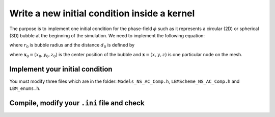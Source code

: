 .. _Tuto_Initial-Conditions:

Write a new initial condition inside a kernel
---------------------------------------------

The purpose is to implement one initial condition for the phase-field :math:`\phi` such as it represents a circular (2D) or spherical (3D) bubble at the beginning of the simulation. We need to implement the following equation:

.. math::
   :label: Init_sphere

   \phi(\boldsymbol{x},0)=\frac{1}{2}\left[1+\tanh\left(\frac{2(r_0-d_{0})}{W}\right)\right]

where :math:`r_0` is bubble radius and the distance :math:`d_0` is defined by

.. math::
   :label: dist

   d_{0}=\sqrt{(x-x_{0})^{2}+(y-y_{0})^{2}+(z-z_{0})^{2}}

where :math:`\boldsymbol{x}_0=(x_0,y_0,z_0)` is the center position of the bubble and :math:`\boldsymbol{x}=(x,y,z)` is one particular node on the mesh.

Implement your initial condition
""""""""""""""""""""""""""""""""

You must modify three files which are in the folder: ``Models_NS_AC_Comp.h``, ``LBMScheme_NS_AC_Comp.h`` and ``LBM_enums.h``.

.. tab-set::

   .. tab-item:: File ``Models_NS_AC_Comp.h``

      Edit the file with command:

         .. code-block:: shell

            $ cd LBM_Saclay_Rech-Dev/src/kernels/NSAC_Comp
            $ geany Models_NS_AC_Comp.h

      1. Read the input parameters

         In this file, the input parameters :math:`r_0`, :math:`x_0,y_0,z_0` must be read from the ``.ini`` file. Add e.g. between lines 97 and 206

         .. code-block:: ruby

            ModelParams(const ConfigMap &configMap, LBMParams params) {
            ...
            ...
            x0 = configMap.getFloat  ("init", "x0", 0.0);
            y0 = configMap.getFloat  ("init", "y0", 0.0);
            z0 = configMap.getFloat  ("init", "z0", 0.0);
            r0 = configMap.getFloat  ("init", "r0", 0.2);

         The first line means that ``x0`` must be read as a real in section ``[init]``. If the line does not exist in the input file, then its value is ``0``.

      2. Declare them (between lines 309 and 341)

         .. code-block:: ruby

            ModelParams(const ConfigMap &configMap, LBMParams params) {
            ...
            ...

            real_t x0, y0, z0, r0 ;

      3. Add a new keyword for that initial condition (e.g. between lines 234 and 271)

         .. code-block:: ruby

            else if (initTypeStr == "sphere")
               initType = PHASE_FIELD_INIT_SPHERE;

         The keyword ``sphere`` has to appear in the ``.ini`` file. The keyword ``PHASE_FIELD_INIT_SPHERE`` must be added in the list of enumerations (see below file ``LBM_enums.h``).

      4. Definition of hyperbolic tangent function (line 349)

         .. code-block:: ruby

            KOKKOS_INLINE_FUNCTION real_t phi0(real_t x) const {
               return 0.5 * (1 + tanh(sign * 2.0 * x / W));
            }

         The function ``phi0`` implements the hyperbolic tangent function. It is defined in class ``Model``.

   .. tab-item:: File ``LBMScheme_NS_AC_Comp.h``

      Eq. :eq:`Init_sphere` is implemented in file ``LBMScheme_NS_AC_Comp.h``:

         .. code-block:: shell

            $ cd LBM_Saclay_Rech-Dev/src/kernels/NSAC_Comp
            $ geany LBMScheme_NS_AC_Comp.h

      1. The initializations of macroscopic fields are performed in the function (line 1024):

         .. code-block:: JSON

            KOKKOS_INLINE_FUNCTION
            void init_macro(IVect<dim> IJK, RANDOM_POOL::generator_type rand_gen) const {
               ...
            }

         In that function, the following lines implement :math:`r_0-d_0` for 2D or 3D cases:

         .. code-block:: ruby

            else if (Model.initType == PHASE_FIELD_INIT_SPHERE) {
	         if (dim == 2) {
	            xphi = (Model.r0 - sqrt(SQR(x - Model.x0) + SQR(y - Model.y0)));
	         }
	         else if (dim == 3) {
	            xphi = (Model.r0 - sqrt(SQR(x - Model.x0) + SQR(y - Model.y0) + SQR(z - Model.z0)));
	         }
	            xc = xphi ;
	         }

      2. Once :math:`r_0-d_0` is defined (``xphi``), the hyperbolic tangent function is applied (line 1420)

         .. code-block:: ruby

            phi = Model.phi0(xphi);

   .. tab-item:: File ``LBM_enums.h``

      Edit file ``LBM_enums.h``

      .. code-block:: shell

         $ cd LBM_Saclay_Rech-Dev/src
         $ geany LBM_enums.h

      1. Add the keyword ``PHASE_FIELD_INIT_SPHERE`` in the list of enumeration (line 111)

         .. code-block:: ruby

            enum PhaseFieldInit {
               ...

               PHASE_FIELD_INIT_SPHERE,

Compile, modify your ``.ini`` file and check
""""""""""""""""""""""""""""""""""""""""""""


.. sectionauthor:: Alain Cartalade
   